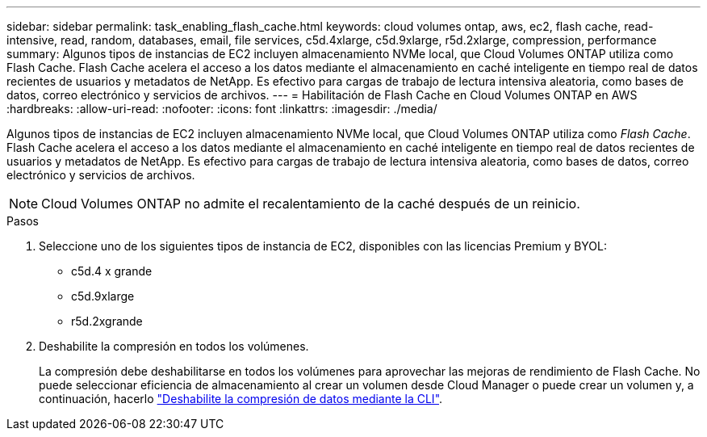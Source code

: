 ---
sidebar: sidebar 
permalink: task_enabling_flash_cache.html 
keywords: cloud volumes ontap, aws, ec2, flash cache, read-intensive, read, random, databases, email, file services, c5d.4xlarge, c5d.9xlarge, r5d.2xlarge, compression, performance 
summary: Algunos tipos de instancias de EC2 incluyen almacenamiento NVMe local, que Cloud Volumes ONTAP utiliza como Flash Cache. Flash Cache acelera el acceso a los datos mediante el almacenamiento en caché inteligente en tiempo real de datos recientes de usuarios y metadatos de NetApp. Es efectivo para cargas de trabajo de lectura intensiva aleatoria, como bases de datos, correo electrónico y servicios de archivos. 
---
= Habilitación de Flash Cache en Cloud Volumes ONTAP en AWS
:hardbreaks:
:allow-uri-read: 
:nofooter: 
:icons: font
:linkattrs: 
:imagesdir: ./media/


[role="lead"]
Algunos tipos de instancias de EC2 incluyen almacenamiento NVMe local, que Cloud Volumes ONTAP utiliza como _Flash Cache_. Flash Cache acelera el acceso a los datos mediante el almacenamiento en caché inteligente en tiempo real de datos recientes de usuarios y metadatos de NetApp. Es efectivo para cargas de trabajo de lectura intensiva aleatoria, como bases de datos, correo electrónico y servicios de archivos.


NOTE: Cloud Volumes ONTAP no admite el recalentamiento de la caché después de un reinicio.

.Pasos
. Seleccione uno de los siguientes tipos de instancia de EC2, disponibles con las licencias Premium y BYOL:
+
** c5d.4 x grande
** c5d.9xlarge
** r5d.2xgrande


. Deshabilite la compresión en todos los volúmenes.
+
La compresión debe deshabilitarse en todos los volúmenes para aprovechar las mejoras de rendimiento de Flash Cache. No puede seleccionar eficiencia de almacenamiento al crear un volumen desde Cloud Manager o puede crear un volumen y, a continuación, hacerlo http://docs.netapp.com/ontap-9/topic/com.netapp.doc.dot-cm-vsmg/GUID-8508A4CB-DB43-4D0D-97EB-859F58B29054.html["Deshabilite la compresión de datos mediante la CLI"^].


